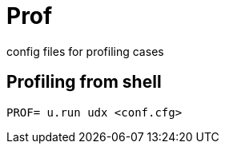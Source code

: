 = Prof

config files for profiling cases

== Profiling from shell

[source, sh]
----
PROF= u.run udx <conf.cfg>
----

